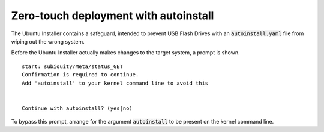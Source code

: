 Zero-touch deployment with autoinstall
======================================

The Ubuntu Installer contains a safeguard, intended to prevent USB Flash Drives
with an :code:`autoinstall.yaml` file from wiping out the wrong system.

Before the Ubuntu Installer actually makes changes to the target system, a
prompt is shown. ::

    start: subiquity/Meta/status_GET
    Confirmation is required to continue.
    Add 'autoinstall' to your kernel command line to avoid this


    Continue with autoinstall? (yes|no)

To bypass this prompt, arrange for the argument :code:`autoinstall` to be
present on the kernel command line.
